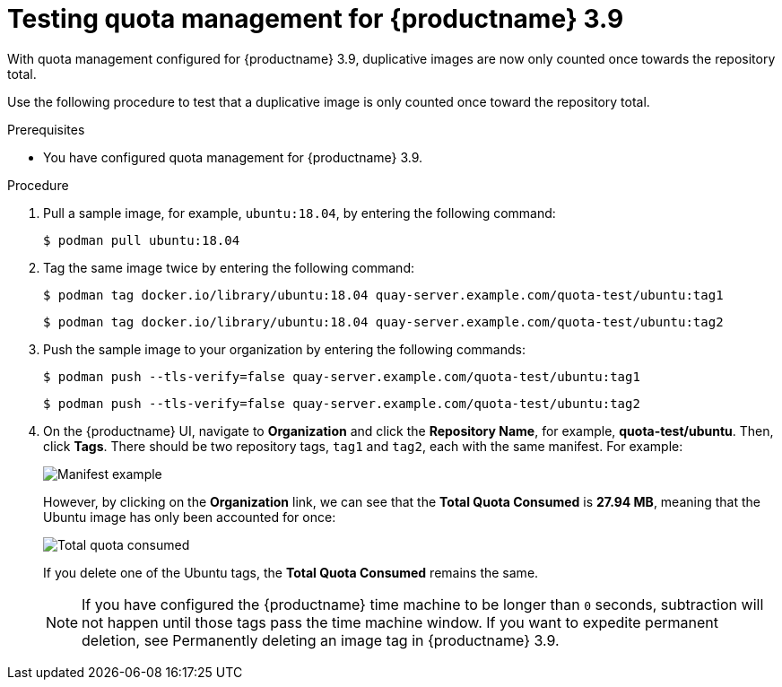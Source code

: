 :_content-type: PROCEDURE
[id="quota-management-testing-39"]
= Testing quota management for {productname} 3.9

With quota management configured for {productname} 3.9, duplicative images are now only counted once towards the repository total. 

Use the following procedure to test that a duplicative image is only counted once toward the repository total.

.Prerequisites 

* You have configured quota management for {productname} 3.9. 

.Procedure 

. Pull a sample image, for example, `ubuntu:18.04`, by entering the following command:
+
[source,terminal]
----
$ podman pull ubuntu:18.04
----

. Tag the same image twice by entering the following command:
+
[source,terminal]
----
$ podman tag docker.io/library/ubuntu:18.04 quay-server.example.com/quota-test/ubuntu:tag1
----
+
[source,terminal]
----
$ podman tag docker.io/library/ubuntu:18.04 quay-server.example.com/quota-test/ubuntu:tag2
----

. Push the sample image to your organization by entering the following commands:
+
[source,terminal]
----
$ podman push --tls-verify=false quay-server.example.com/quota-test/ubuntu:tag1
----
+
[source,terminal]
----
$ podman push --tls-verify=false quay-server.example.com/quota-test/ubuntu:tag2
----

. On the {productname} UI, navigate to *Organization* and click the *Repository Name*, for example, *quota-test/ubuntu*. Then, click *Tags*. There should be two repository tags, `tag1` and `tag2`, each with the same manifest. For example:
+
image:manifest-example.png[Manifest example]
+
However, by clicking on the *Organization* link, we can see that the *Total Quota Consumed* is *27.94 MB*, meaning that the Ubuntu image has only been accounted for once:
+
image:total-quota-consumed.png[Total quota consumed]
+
If you delete one of the Ubuntu tags, the *Total Quota Consumed* remains the same. 
+
[NOTE]
====
If you have configured the {productname} time machine to be longer than `0` seconds, subtraction will not happen until those tags pass the time machine window. If you want to expedite permanent deletion, see Permanently deleting an image tag in {productname} 3.9.
====
